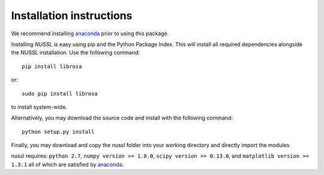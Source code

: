 Installation instructions
=========================
We recommend installing `anaconda <https://www.continuum.io/>`_ prior to using this package.

Installing *NUSSL* is easy using pip and the Python Package Index. This will install all required dependencies alongside the
NUSSL installation. Use the following command::

        pip install librosa

or::

        sudo pip install librosa

to install system-wide.

Alternatively, you may download the source code and install with the following command::

        python setup.py install

Finally, you may download and copy the nussl folder into your working directory and directly import the modules

nussl requires: ``python 2.7``, ``numpy version >= 1.8.0``, ``scipy version >= 0.13.0``, and
``matplotlib version >= 1.3.1`` all of which are satisfied by `anaconda <https://www.continuum.io/>`_.